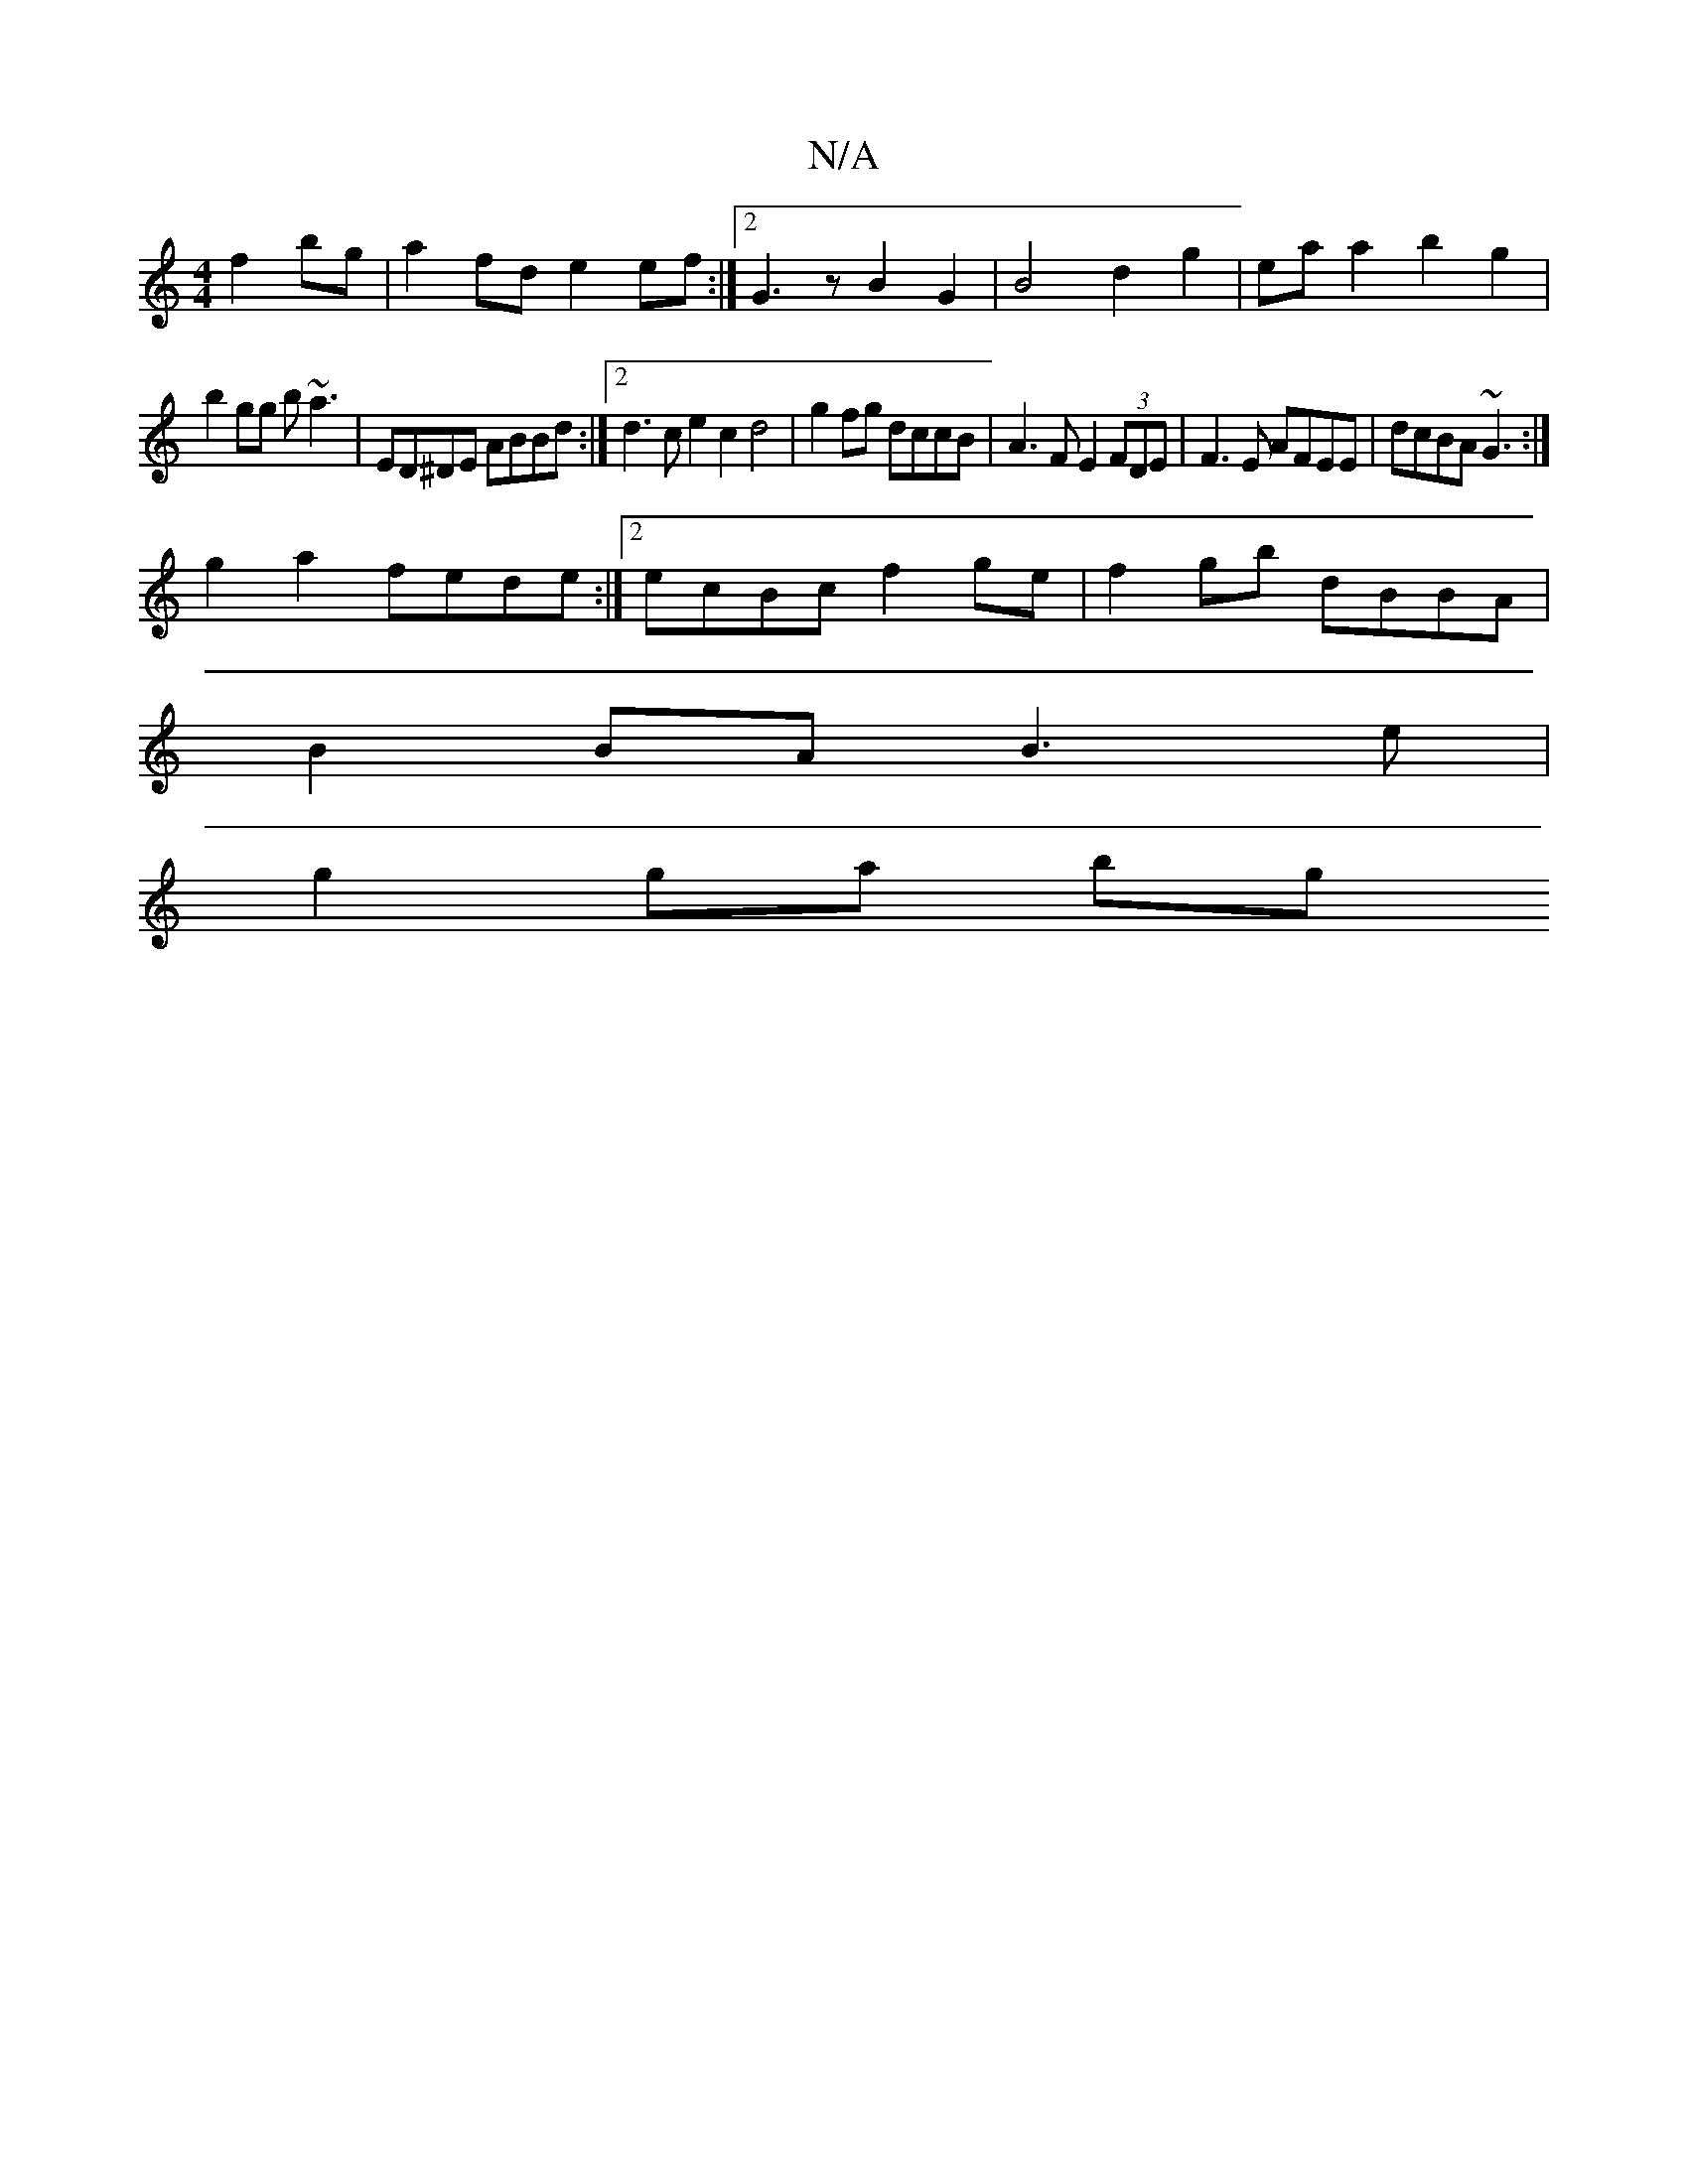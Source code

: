 X:1
T:N/A
M:4/4
R:N/A
K:Cmajor
f2 bg | a2 fd e2ef :|2 G3z B2 G2 | B4 d2 g2|ea a2 b2g2|
b2gg b~a3 | ED^DE ABBd :|2 d3c e2c2 d4 | g2 fg dccB | A3F E2(3FDE | F3E AFEE |dcBA ~G3 :|
g2a2 fede:|2 ecBc f2ge|f2gb dBBA |
B2BA B3e |
g2 ga bg